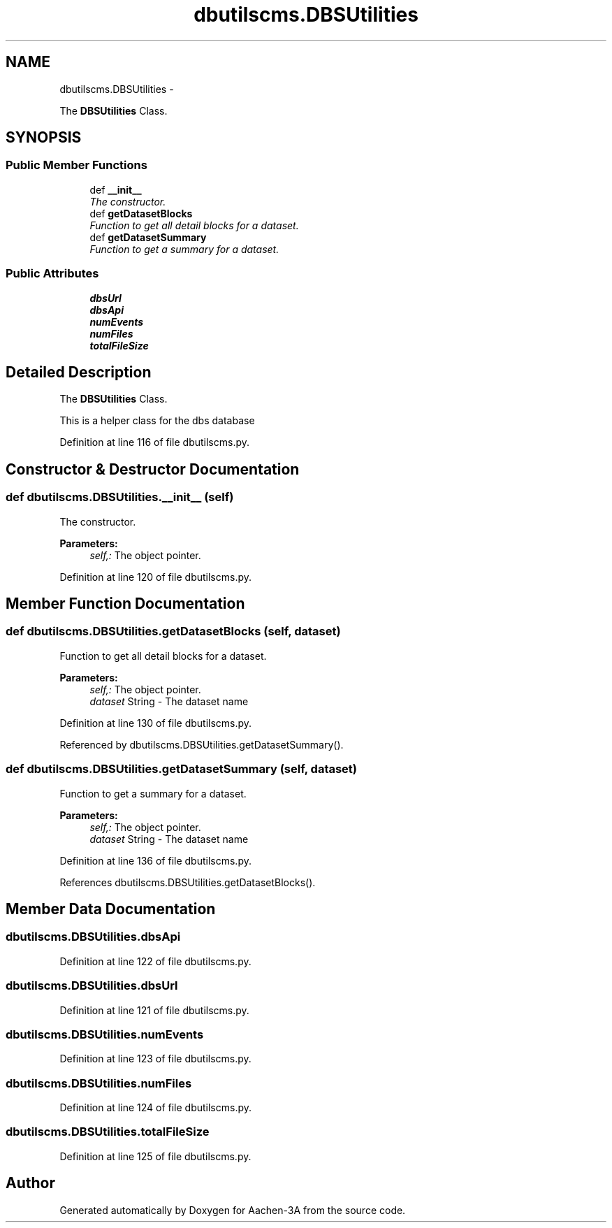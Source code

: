 .TH "dbutilscms.DBSUtilities" 3 "Thu Jan 29 2015" "Aachen-3A" \" -*- nroff -*-
.ad l
.nh
.SH NAME
dbutilscms.DBSUtilities \- 
.PP
The \fBDBSUtilities\fP Class\&.  

.SH SYNOPSIS
.br
.PP
.SS "Public Member Functions"

.in +1c
.ti -1c
.RI "def \fB__init__\fP"
.br
.RI "\fIThe constructor\&. \fP"
.ti -1c
.RI "def \fBgetDatasetBlocks\fP"
.br
.RI "\fIFunction to get all detail blocks for a dataset\&. \fP"
.ti -1c
.RI "def \fBgetDatasetSummary\fP"
.br
.RI "\fIFunction to get a summary for a dataset\&. \fP"
.in -1c
.SS "Public Attributes"

.in +1c
.ti -1c
.RI "\fBdbsUrl\fP"
.br
.ti -1c
.RI "\fBdbsApi\fP"
.br
.ti -1c
.RI "\fBnumEvents\fP"
.br
.ti -1c
.RI "\fBnumFiles\fP"
.br
.ti -1c
.RI "\fBtotalFileSize\fP"
.br
.in -1c
.SH "Detailed Description"
.PP 
The \fBDBSUtilities\fP Class\&. 

This is a helper class for the dbs database 
.PP
Definition at line 116 of file dbutilscms\&.py\&.
.SH "Constructor & Destructor Documentation"
.PP 
.SS "def dbutilscms\&.DBSUtilities\&.__init__ (self)"

.PP
The constructor\&. 
.PP
\fBParameters:\fP
.RS 4
\fIself,:\fP The object pointer\&. 
.RE
.PP

.PP
Definition at line 120 of file dbutilscms\&.py\&.
.SH "Member Function Documentation"
.PP 
.SS "def dbutilscms\&.DBSUtilities\&.getDatasetBlocks (self, dataset)"

.PP
Function to get all detail blocks for a dataset\&. 
.PP
\fBParameters:\fP
.RS 4
\fIself,:\fP The object pointer\&. 
.br
\fIdataset\fP String - The dataset name 
.RE
.PP

.PP
Definition at line 130 of file dbutilscms\&.py\&.
.PP
Referenced by dbutilscms\&.DBSUtilities\&.getDatasetSummary()\&.
.SS "def dbutilscms\&.DBSUtilities\&.getDatasetSummary (self, dataset)"

.PP
Function to get a summary for a dataset\&. 
.PP
\fBParameters:\fP
.RS 4
\fIself,:\fP The object pointer\&. 
.br
\fIdataset\fP String - The dataset name 
.RE
.PP

.PP
Definition at line 136 of file dbutilscms\&.py\&.
.PP
References dbutilscms\&.DBSUtilities\&.getDatasetBlocks()\&.
.SH "Member Data Documentation"
.PP 
.SS "dbutilscms\&.DBSUtilities\&.dbsApi"

.PP
Definition at line 122 of file dbutilscms\&.py\&.
.SS "dbutilscms\&.DBSUtilities\&.dbsUrl"

.PP
Definition at line 121 of file dbutilscms\&.py\&.
.SS "dbutilscms\&.DBSUtilities\&.numEvents"

.PP
Definition at line 123 of file dbutilscms\&.py\&.
.SS "dbutilscms\&.DBSUtilities\&.numFiles"

.PP
Definition at line 124 of file dbutilscms\&.py\&.
.SS "dbutilscms\&.DBSUtilities\&.totalFileSize"

.PP
Definition at line 125 of file dbutilscms\&.py\&.

.SH "Author"
.PP 
Generated automatically by Doxygen for Aachen-3A from the source code\&.
